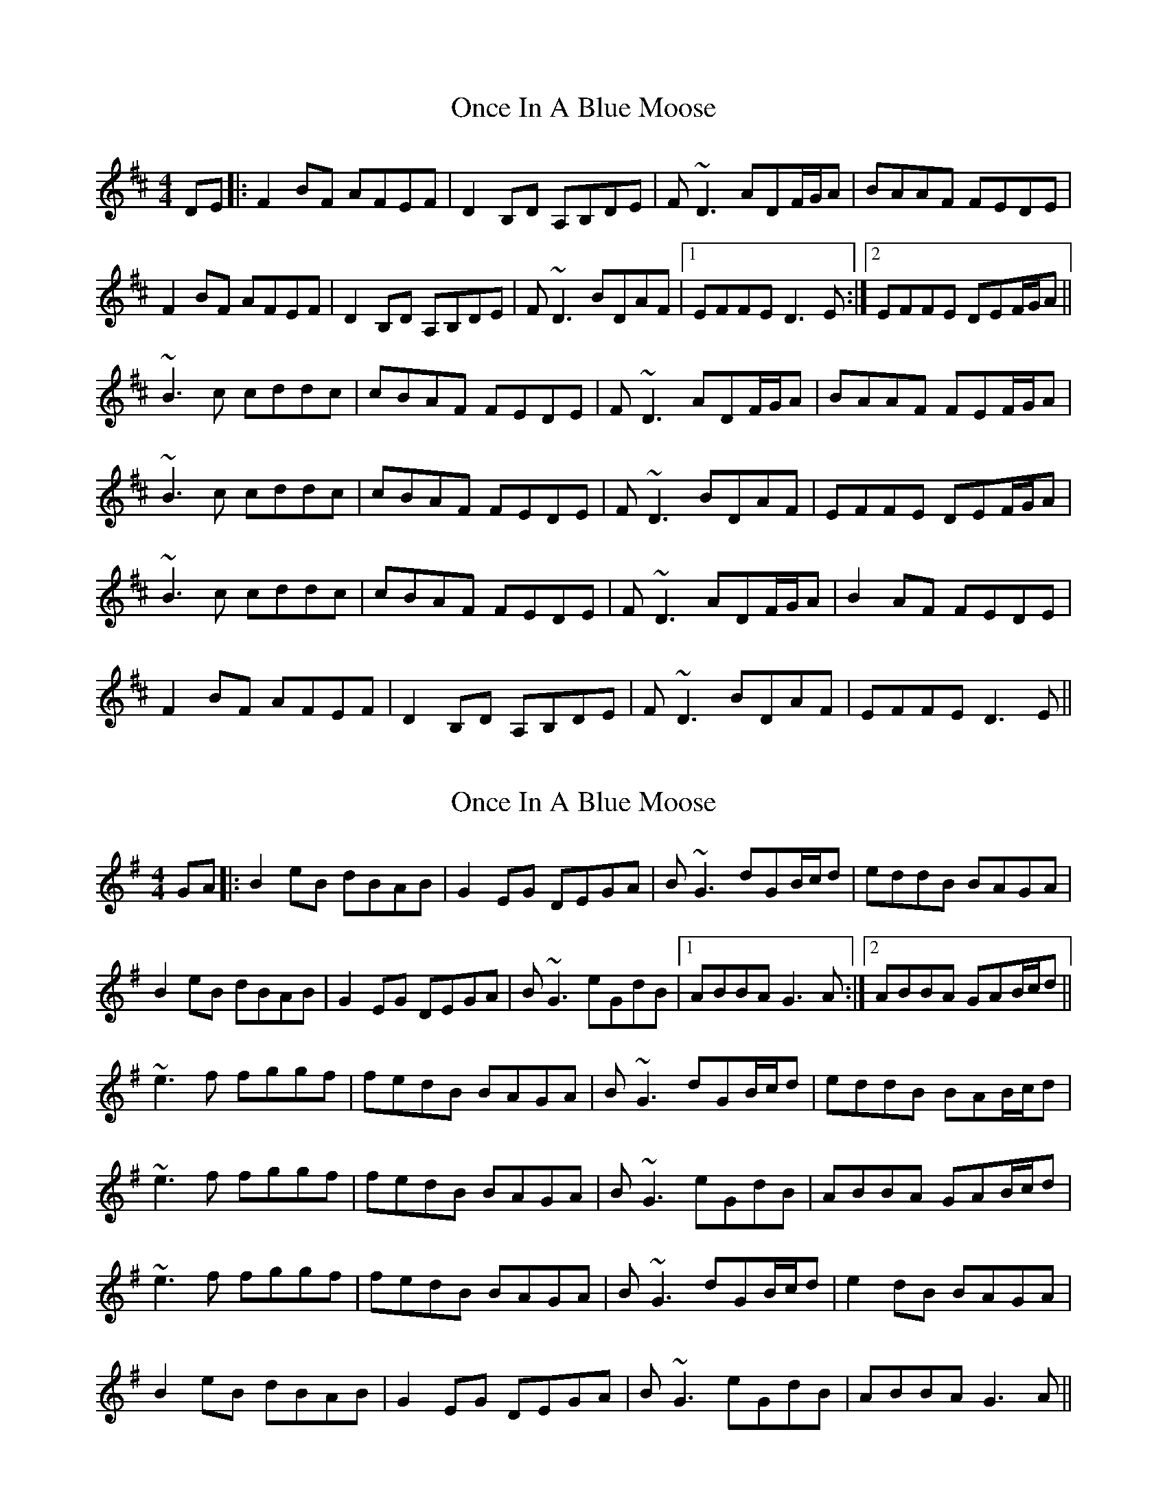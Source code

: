 X: 1
T: Once In A Blue Moose
Z: JHowley
S: https://thesession.org/tunes/2211#setting2211
R: reel
M: 4/4
L: 1/8
K: Dmaj
DE|:F2BF AFEF|D2B,D A,B,DE|F~D3 ADF/G/A|BAAF FEDE|
F2BF AFEF|D2B,D A,B,DE|F~D3 BDAF|1 EFFE D3E:|2 EFFE DEF/G/A||
~B3c cddc|cBAF FEDE|F~D3 ADF/G/A|BAAF FEF/G/A|
~B3c cddc|cBAF FEDE|F~D3 BDAF|EFFE DEF/G/A|
~B3c cddc|cBAF FEDE|F~D3 ADF/G/A|B2AF FEDE|
F2BF AFEF|D2B,D A,B,DE|F~D3 BDAF|EFFE D3E||
X: 2
T: Once In A Blue Moose
Z: bdh
S: https://thesession.org/tunes/2211#setting15577
R: reel
M: 4/4
L: 1/8
K: Gmaj
GA|:B2eB dBAB|G2EG DEGA|B~G3 dGB/c/d|eddB BAGA|B2eB dBAB|G2EG DEGA|B~G3 eGdB|1 ABBA G3A:|2 ABBA GAB/c/d||~e3f fggf|fedB BAGA|B~G3 dGB/c/d|eddB BAB/c/d|~e3f fggf|fedB BAGA|B~G3 eGdB|ABBA GAB/c/d|~e3f fggf|fedB BAGA|B~G3 dGB/c/d|e2dB BAGA|B2eB dBAB|G2EG DEGA|B~G3 eGdB|ABBA G3A||
X: 3
T: Once In A Blue Moose
Z: JACKB
S: https://thesession.org/tunes/2211#setting24122
R: reel
M: 4/4
L: 1/8
K: Dmaj
GA|:B2eB dBAB|G2EG DEGA|BG3 dG (3Bcd|eddB BAGA|
B2eB dBAB|G2EG DEGA|BG3 eGdB|1 ABBA G3A:|2 ABBA GA (3Bcd||
|:e3f fggf|fedB BAGA|BG3 dG (3Bcd|eddB BA (3Bcd|
e3f fggf|fedB BAGA|BG3 eGdB|ABBA GA (3Bcd|
e3f fggf|fedB BAGA|BG3 dG (3Bcd|e2dB BAGA|
B2eB dBAB|G2EG DEGA|BG3 eGdB|ABBA G3A||
X: 4
T: Once In A Blue Moose
Z: Dalta na bPíob
S: https://thesession.org/tunes/2211#setting29733
R: reel
M: 4/4
L: 1/8
K: Dmaj
DE|:F2BF AFEF|D2BG A2DE|F~D3 ADF/G/A|BAAF FEDE|
F2BF AFEF|D2BG A2DE|F~D3 BDAF|1 EFFE D3E:|2 EFFE DEF/G/A||
~B3c cddc|cBAF FEDE|F~D3 ADF/G/A|BAAF FEF/G/A|
~B3c cddc|cBAF FEDE|F~D3 BDAF|EFFE DEF/G/A|
~B3c cddc|cBAF FEDE|F~D3 ADF/G/A|B2AF FEDE|
F2BF AFEF|D2 BG A2 DE|F~D3 BDAF|EFFE D3E||
